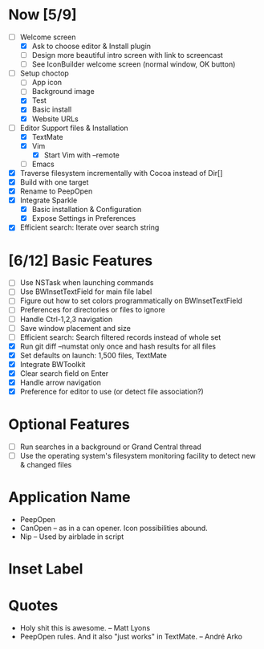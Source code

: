 * Now [5/9]

  - [-] Welcome screen
    - [X] Ask to choose editor & Install plugin
    - [ ] Design more beautiful intro screen with link to screencast
    - [ ] See IconBuilder welcome screen (normal window, OK button)
  - [-] Setup choctop
    - [ ] App icon
    - [ ] Background image
    - [X] Test
    - [X] Basic install
    - [X] Website URLs
  - [-] Editor Support files & Installation
    - [X] TextMate
    - [X] Vim
      - [X] Start Vim with --remote
    - [ ] Emacs
  - [X] Traverse filesystem incrementally with Cocoa instead of Dir[]
  - [X] Build with one target
  - [X] Rename to PeepOpen
  - [X] Integrate Sparkle
    - [X] Basic installation & Configuration
    - [X] Expose Settings in Preferences
  - [X] Efficient search: Iterate over search string

* [6/12] Basic Features

  - [ ] Use NSTask when launching commands
  - [ ] Use BWInsetTextField for main file label
  - [ ] Figure out how to set colors programmatically on BWInsetTextField
  - [ ] Preferences for directories or files to ignore
  - [ ] Handle Ctrl-1,2,3 navigation
  - [ ] Save window placement and size
  - [ ] Efficient search: Search filtered records instead of whole set
  - [X] Run git diff --numstat only once and hash results for all files
  - [X] Set defaults on launch: 1,500 files, TextMate
  - [X] Integrate BWToolkit
  - [X] Clear search field on Enter
  - [X] Handle arrow navigation
  - [X] Preference for editor to use (or detect file association?)

* Optional Features

  - [ ] Run searches in a background or Grand Central thread
  - [ ] Use the operating system's filesystem monitoring facility to detect new & changed files


* Application Name

  - PeepOpen
  - CanOpen – as in a can opener. Icon possibilities abound.
  - Nip – Used by airblade in script

* Inset Label

  #     # TODO: Recreate a label's settings in code
  #     titleField = NSTextField.alloc.initWithFrame(aTitleBox)
  #     titleField.setEditable(false)
  #     titleField.setBezeled(false)
  #     titleField.setDrawsBackground(false)
  #     titleField.setSelectable(false)
  #     titleField.cell.setBackgroundStyle(NSBackgroundStyleRaised)
  #     theControlView.addSubview(titleField)
  #     titleField.setAttributedStringValue(aTitle)



* Quotes

  - Holy shit this is awesome. – Matt Lyons
  - PeepOpen rules. And it also "just works" in TextMate. – André Arko

